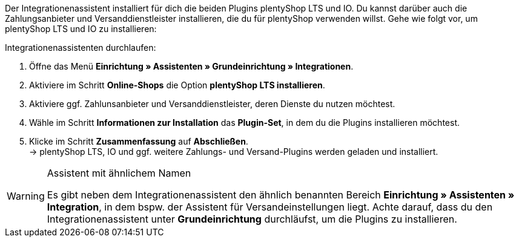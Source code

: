 Der Integrationenassistent installiert für dich die beiden Plugins plentyShop LTS und IO. Du kannst darüber auch die Zahlungsanbieter und Versanddienstleister installieren, die du für plentyShop verwenden willst. Gehe wie folgt vor, um plentyShop LTS und IO zu installieren:

[.instruction]
Integrationenassistenten durchlaufen:

. Öffne das Menü *Einrichtung » Assistenten » Grundeinrichtung » Integrationen*.
. Aktiviere im Schritt **Online-Shops** die Option **plentyShop LTS installieren**.
. Aktiviere ggf. Zahlunsanbieter und Versanddienstleister, deren Dienste du nutzen möchtest.
. Wähle im Schritt **Informationen zur Installation** das **Plugin-Set**, in dem du die Plugins installieren möchtest.
. Klicke im Schritt **Zusammenfassung** auf **Abschließen**. +
→ plentyShop LTS, IO und ggf. weitere Zahlungs- und Versand-Plugins werden geladen und installiert.

[WARNING]
.Assistent mit ähnlichem Namen
====
Es gibt neben dem Integrationenassistent den ähnlich benannten Bereich **Einrichtung » Assistenten » Integration**, in dem bspw. der Assistent für Versandeinstellungen liegt. Achte darauf, dass du den Integrationenassistent unter **Grundeinrichtung** durchläufst, um die Plugins zu installieren.
====